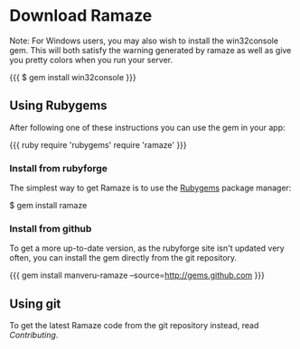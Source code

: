 * Download Ramaze

Note: For Windows users, you may also wish to install the win32console gem.
This will both satisfy the warning generated by ramaze as well as give you pretty colors when you run your server.

{{{
$ gem install win32console
}}}

** Using Rubygems

After following one of these instructions you can use the gem in your app:

{{{ ruby
require 'rubygems'
require 'ramaze'
}}}

*** Install from rubyforge

The simplest way to get Ramaze is to use the [[http://rubygems.org][Rubygems]] package manager:

  $ gem install ramaze

*** Install from github

To get a more up-to-date version, as the rubyforge site isn't updated very often, you can install the gem directly from the git repository.

{{{
gem install manveru-ramaze --source=http://gems.github.com
}}}

** Using git

To get the latest Ramaze code from the git repository instead, read [[Contributing]].
